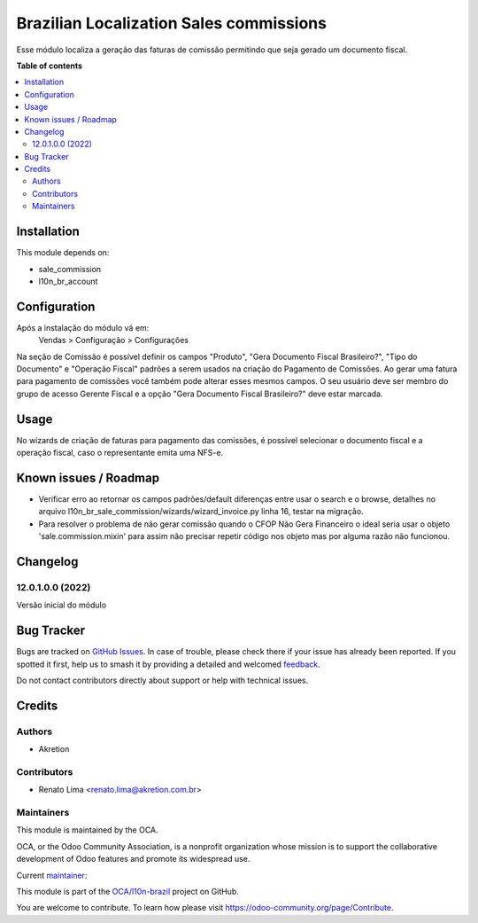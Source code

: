 ========================================
Brazilian Localization Sales commissions
========================================

.. 
   !!!!!!!!!!!!!!!!!!!!!!!!!!!!!!!!!!!!!!!!!!!!!!!!!!!!
   !! This file is generated by oca-gen-addon-readme !!
   !! changes will be overwritten.                   !!
   !!!!!!!!!!!!!!!!!!!!!!!!!!!!!!!!!!!!!!!!!!!!!!!!!!!!
   !! source digest: sha256:332a3216bcedd673c38aaed38213072eb8fcf4aed8ad14cd58551b7497d0b68d
   !!!!!!!!!!!!!!!!!!!!!!!!!!!!!!!!!!!!!!!!!!!!!!!!!!!!

.. |badge1| image:: https://img.shields.io/badge/maturity-Beta-yellow.png
    :target: https://odoo-community.org/page/development-status
    :alt: Beta
.. |badge2| image:: https://img.shields.io/badge/licence-AGPL--3-blue.png
    :target: http://www.gnu.org/licenses/agpl-3.0-standalone.html
    :alt: License: AGPL-3
.. |badge3| image:: https://img.shields.io/badge/github-OCA%2Fl10n--brazil-lightgray.png?logo=github
    :target: https://github.com/OCA/l10n-brazil/tree/14.0/l10n_br_sale_commission
    :alt: OCA/l10n-brazil
.. |badge4| image:: https://img.shields.io/badge/weblate-Translate%20me-F47D42.png
    :target: https://translation.odoo-community.org/projects/l10n-brazil-14-0/l10n-brazil-14-0-l10n_br_sale_commission
    :alt: Translate me on Weblate
.. |badge5| image:: https://img.shields.io/badge/runboat-Try%20me-875A7B.png
    :target: https://runboat.odoo-community.org/builds?repo=OCA/l10n-brazil&target_branch=14.0
    :alt: Try me on Runboat

|badge1| |badge2| |badge3| |badge4| |badge5|

Esse módulo localiza a geração das faturas de comissão permitindo que seja gerado um documento fiscal.

**Table of contents**

.. contents::
   :local:

Installation
============

This module depends on:

* sale_commission
* l10n_br_account

Configuration
=============

Após a instalação do módulo vá em:
  Vendas > Configuração > Configurações

Na seção de Comissão é possível definir os campos "Produto", "Gera Documento Fiscal Brasileiro?", "Tipo do Documento" e "Operação Fiscal" padrões a serem usados na criação do Pagamento de Comissões.
Ao gerar uma fatura para pagamento de comissões você também pode alterar esses mesmos campos. O seu usuário deve ser membro do grupo de acesso Gerente Fiscal e a opção "Gera Documento Fiscal Brasileiro?" deve estar marcada.

Usage
=====

No wizards de criação de faturas para pagamento das comissões, é possível selecionar o documento fiscal e a operação fiscal, caso o representante emita uma NFS-e.

Known issues / Roadmap
======================

* Verificar erro ao retornar os campos padrões/default diferenças entre usar o search e o browse, detalhes no arquivo l10n_br_sale_commission/wizards/wizard_invoice.py linha 16, testar na migração.
* Para resolver o problema de não gerar comissão quando o CFOP Não Gera Financeiro o ideal seria usar o objeto 'sale.commission.mixin' para assim não precisar repetir código nos objeto mas por alguma razão não funcionou.

Changelog
=========

12.0.1.0.0 (2022)
~~~~~~~~~~~~~~~~~

Versão inicial do módulo

Bug Tracker
===========

Bugs are tracked on `GitHub Issues <https://github.com/OCA/l10n-brazil/issues>`_.
In case of trouble, please check there if your issue has already been reported.
If you spotted it first, help us to smash it by providing a detailed and welcomed
`feedback <https://github.com/OCA/l10n-brazil/issues/new?body=module:%20l10n_br_sale_commission%0Aversion:%2014.0%0A%0A**Steps%20to%20reproduce**%0A-%20...%0A%0A**Current%20behavior**%0A%0A**Expected%20behavior**>`_.

Do not contact contributors directly about support or help with technical issues.

Credits
=======

Authors
~~~~~~~

* Akretion

Contributors
~~~~~~~~~~~~

* Renato Lima <renato.lima@akretion.com.br>

Maintainers
~~~~~~~~~~~

This module is maintained by the OCA.

.. image:: https://odoo-community.org/logo.png
   :alt: Odoo Community Association
   :target: https://odoo-community.org

OCA, or the Odoo Community Association, is a nonprofit organization whose
mission is to support the collaborative development of Odoo features and
promote its widespread use.

.. |maintainer-renatonlima| image:: https://github.com/renatonlima.png?size=40px
    :target: https://github.com/renatonlima
    :alt: renatonlima

Current `maintainer <https://odoo-community.org/page/maintainer-role>`__:

|maintainer-renatonlima| 

This module is part of the `OCA/l10n-brazil <https://github.com/OCA/l10n-brazil/tree/14.0/l10n_br_sale_commission>`_ project on GitHub.

You are welcome to contribute. To learn how please visit https://odoo-community.org/page/Contribute.
